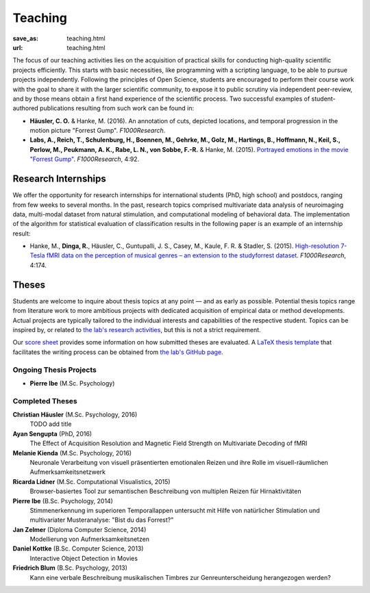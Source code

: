 Teaching
********
:save_as: teaching.html
:url: teaching.html

The focus of our teaching activities lies on the acquisition of practical
skills for conducting high-quality scientific projects efficiently. This starts
with basic necessities, like programming with a scripting language, to be able
to pursue projects independently. Following the principles of Open Science,
students are encouraged to perform their course work with the goal to share it
with the larger scientific community, to expose it to public scrutiny via
independent peer-review, and by those means obtain a first hand experience of
the scientific process. Two successful examples of student-authored
publications resulting from such work can be found in:

* **Häusler, C. O.** & Hanke, M. (2016). An annotation of cuts, depicted locations,
  and temporal progression in the motion picture "Forrest Gump".
  *F1000Research*.

* **Labs, A., Reich, T., Schulenburg, H., Boennen, M., Gehrke, M., Golz, M.,
  Hartings, B., Hoffmann, N., Keil, S., Perlow, M., Peukmann, A. K.,
  Rabe, L. N., von Sobbe, F.-R.** & Hanke, M. (2015).
  `Portrayed emotions in the movie "Forrest Gump"
  <http://f1000research.com/articles/4-92>`_. *F1000Research*, 4:92.


Research Internships
====================

We offer the opportunity for research internships for international students
(PhD, high school) and postdocs, ranging from few weeks to several months.
In the past, research topics comprised multivariate data analysis of
neuroimaging data, multi-modal dataset from natural stimulation, and
computational modeling of behavioral data. The implementation of the algorithm
for statistical evaluation of classification results in the following paper
is an example of an internship result:

* Hanke, M., **Dinga, R.**, Häusler, C., Guntupalli, J. S., Casey, M., Kaule,
  F. R. & Stadler, S. (2015). `High-resolution 7-Tesla fMRI data on the
  perception of musical genres – an extension to the studyforrest dataset
  <http://f1000research.com/articles/4-174>`_. *F1000Research*, 4:174.


Theses
======

Students are welcome to inquire about thesis topics at any point — and as early
as possible. Potential thesis topics range from literature work to more
ambitious projects with dedicated acquisition of empirical data or method
developments. Actual projects are typically tailored to the individual interests
and capabilities of the respective student. Topics can be inspired by, or
related to `the lab's research activities </research.html>`_, but this is not
a strict requirement.

Our `score sheet
<http://www.ipsy.ovgu.de/ipsy_media/Psychoinformatik/begutachtung_abschlussarbeiten_pdf-download-1-p-2186.pdf>`_
provides some information on how submitted theses are evaluated. A `LaTeX
thesis template <https://github.com/psychoinformatics-de/thesis-template>`_
that facilitates the writing process can be obtained from `the lab's GitHub
page <https://github.com/psychoinformatics-de>`_.


Ongoing Thesis Projects
-----------------------

* **Pierre Ibe** (M.Sc. Psychology)

Completed Theses
----------------

**Christian Häusler** (M.Sc. Psychology, 2016)
  TODO add title

**Ayan Sengupta** (PhD, 2016)
  The Effect of Acquisition Resolution and Magnetic Field Strength on
  Multivariate Decoding of fMRI

**Melanie Kienda** (M.Sc. Psychology, 2016)
  Neuronale Verarbeitung von visuell präsentierten emotionalen Reizen und ihre
  Rolle im visuell-räumlichen Aufmerksamkeitsnetzwerk

**Ricarda Lidner** (M.Sc. Computational Visualistics, 2015)
  Browser-basiertes Tool zur semantischen Beschreibung von multiplen Reizen für
  Hirnaktivitäten

**Pierre Ibe** (B.Sc. Psychology, 2014)
  Stimmenerkennung im superioren Temporallappen untersucht mit Hilfe von
  natürlicher Stimulation und multivariater Musteranalyse: "Bist du das
  Forrest?"

**Jan Zelmer** (Diploma Computer Science, 2014)
  Modellierung von Aufmerksamkeitsnetzen

**Daniel Kottke** (B.Sc. Computer Science, 2013)
  Interactive Object Detection in Movies

**Friedrich Blum** (B.Sc. Psychology, 2013)
  Kann eine verbale Beschreibung musikalischen Timbres zur Genreunterscheidung
  herangezogen werden?

